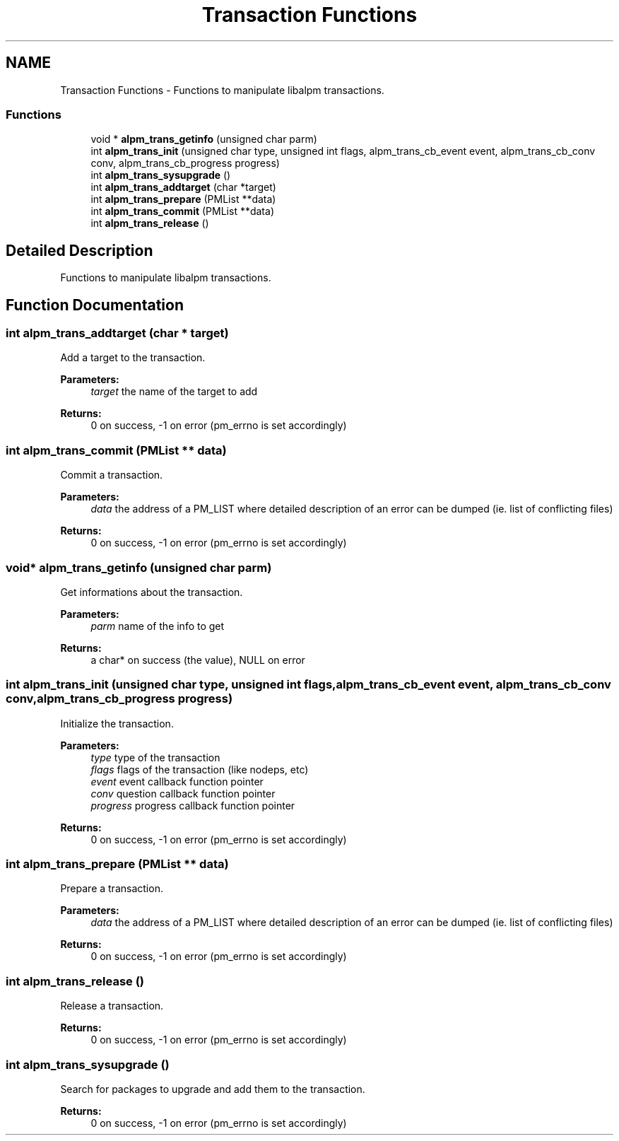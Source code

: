 .TH "Transaction Functions" 3 "16 Oct 2006" "libalpm" \" -*- nroff -*-
.ad l
.nh
.SH NAME
Transaction Functions \- Functions to manipulate libalpm transactions.  

.PP
.SS "Functions"

.in +1c
.ti -1c
.RI "void * \fBalpm_trans_getinfo\fP (unsigned char parm)"
.br
.ti -1c
.RI "int \fBalpm_trans_init\fP (unsigned char type, unsigned int flags, alpm_trans_cb_event event, alpm_trans_cb_conv conv, alpm_trans_cb_progress progress)"
.br
.ti -1c
.RI "int \fBalpm_trans_sysupgrade\fP ()"
.br
.ti -1c
.RI "int \fBalpm_trans_addtarget\fP (char *target)"
.br
.ti -1c
.RI "int \fBalpm_trans_prepare\fP (PMList **data)"
.br
.ti -1c
.RI "int \fBalpm_trans_commit\fP (PMList **data)"
.br
.ti -1c
.RI "int \fBalpm_trans_release\fP ()"
.br
.in -1c
.SH "Detailed Description"
.PP 
Functions to manipulate libalpm transactions. 
.PP
.SH "Function Documentation"
.PP 
.SS "int alpm_trans_addtarget (char * target)"
.PP
Add a target to the transaction. 
.PP
\fBParameters:\fP
.RS 4
\fItarget\fP the name of the target to add 
.RE
.PP
\fBReturns:\fP
.RS 4
0 on success, -1 on error (pm_errno is set accordingly) 
.RE
.PP

.SS "int alpm_trans_commit (PMList ** data)"
.PP
Commit a transaction. 
.PP
\fBParameters:\fP
.RS 4
\fIdata\fP the address of a PM_LIST where detailed description of an error can be dumped (ie. list of conflicting files) 
.RE
.PP
\fBReturns:\fP
.RS 4
0 on success, -1 on error (pm_errno is set accordingly) 
.RE
.PP

.SS "void* alpm_trans_getinfo (unsigned char parm)"
.PP
Get informations about the transaction. 
.PP
\fBParameters:\fP
.RS 4
\fIparm\fP name of the info to get 
.RE
.PP
\fBReturns:\fP
.RS 4
a char* on success (the value), NULL on error 
.RE
.PP

.SS "int alpm_trans_init (unsigned char type, unsigned int flags, alpm_trans_cb_event event, alpm_trans_cb_conv conv, alpm_trans_cb_progress progress)"
.PP
Initialize the transaction. 
.PP
\fBParameters:\fP
.RS 4
\fItype\fP type of the transaction 
.br
\fIflags\fP flags of the transaction (like nodeps, etc) 
.br
\fIevent\fP event callback function pointer 
.br
\fIconv\fP question callback function pointer 
.br
\fIprogress\fP progress callback function pointer 
.RE
.PP
\fBReturns:\fP
.RS 4
0 on success, -1 on error (pm_errno is set accordingly) 
.RE
.PP

.SS "int alpm_trans_prepare (PMList ** data)"
.PP
Prepare a transaction. 
.PP
\fBParameters:\fP
.RS 4
\fIdata\fP the address of a PM_LIST where detailed description of an error can be dumped (ie. list of conflicting files) 
.RE
.PP
\fBReturns:\fP
.RS 4
0 on success, -1 on error (pm_errno is set accordingly) 
.RE
.PP

.SS "int alpm_trans_release ()"
.PP
Release a transaction. 
.PP
\fBReturns:\fP
.RS 4
0 on success, -1 on error (pm_errno is set accordingly) 
.RE
.PP

.SS "int alpm_trans_sysupgrade ()"
.PP
Search for packages to upgrade and add them to the transaction. 
.PP
\fBReturns:\fP
.RS 4
0 on success, -1 on error (pm_errno is set accordingly) 
.RE
.PP


